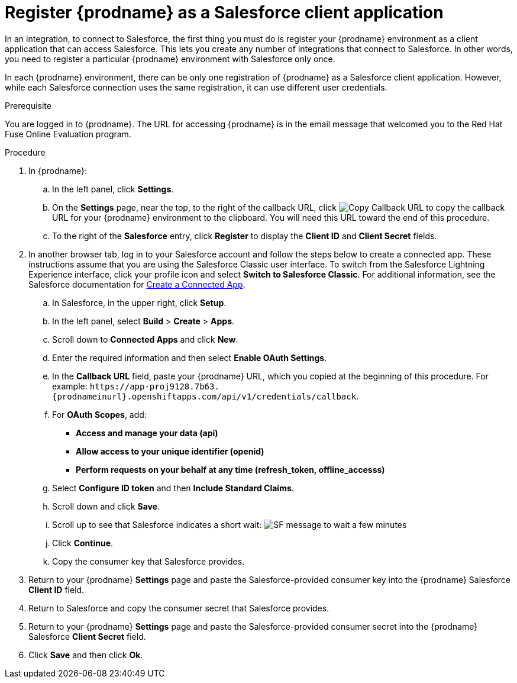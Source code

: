 // Module included in the following assemblies:
// Upstream:
// tutorials/topics/t2sf_intro.adoc
// tutorials/topics/sf2db_intro.adoc
// connecting/topics/connecting_to_sf.adoc
// Downstream:
// connecting-fuse-online-to-applications-and-services/topics/connecting_to_sf.adoc
// fuse-online-sample-integration-tutorials/topics/t2sf_intro.adoc
// fuse-online-sample-integration-tutorials/topics/sf2db_intro.adoc

[id='register-with-salesforce_{context}']
= Register {prodname} as a Salesforce client application

In an integration, to connect to Salesforce, the first thing you must do is
register your {prodname} environment as a client application
that can access Salesforce.
This lets you create any number of integrations that connect
to Salesforce. In other words, you need to register a particular
{prodname} environment with Salesforce only once.

In each {prodname} environment, there can be only one registration
of {prodname} as a Salesforce client application. However, while each Salesforce
connection uses the same registration, it can use different user
credentials. 

ifeval::["{context}" == "t2sf"]
If you already registered {prodname} as a Salesforce
client and created a Salesforce connection, skip to 
link:{LinkFuseOnlineTutorials}#create-twitter-sf-integration_t2sf[Create Twitter to Salesforce integration].
endif::[]

ifeval::["{context}" == "sf2db"]
If you already registered {prodname} as a Salesforce
client and created a Salesforce connection, skip to 
link:{LinkFuseOnlineTutorials}#create-sf-db-integration_sf2db[Create Salesforce to database integration]. 
endif::[]

 
.Prerequisite
You are logged in to {prodname}. The URL for accessing {prodname} is in the 
email message that welcomed you to the Red Hat Fuse Online Evaluation program. 

.Procedure
. In {prodname}:
.. In the left panel, click *Settings*.
.. On the *Settings* page, near the top, to the right of the callback URL, 
click 
image:images/CopyCallback.png[Copy Callback URL] to 
copy the callback URL for your {prodname} environment to the clipboard. 
You will need this URL toward the end of this procedure. 
.. To the right of the *Salesforce* entry,
click *Register* to display the *Client ID* and *Client Secret* fields.
. In another browser tab, log in to your Salesforce account and
follow the steps below to create a connected app.
These instructions assume that you are
using the Salesforce Classic user interface. To switch from the
Salesforce Lightning Experience interface, click your profile icon and select
*Switch to Salesforce Classic*.
For additional information, see the Salesforce documentation for
https://help.salesforce.com/articleView?id=connected_app_create.htm[Create a Connected App].
.. In Salesforce, in the upper right, click *Setup*.
.. In the left panel, select *Build* > *Create* > *Apps*.
.. Scroll down to *Connected Apps* and click *New*.
.. Enter the required information and then select *Enable OAuth Settings*.
.. In the *Callback URL* field, paste your
{prodname} URL, which you copied at the beginning of this procedure.
For example:
`\https://app-proj9128.7b63.{prodnameinurl}.openshiftapps.com/api/v1/credentials/callback`.
.. For *OAuth Scopes*, add:
** *Access and manage your data (api)*
** *Allow access to your unique identifier (openid)*
** *Perform requests on your behalf at any time (refresh_token, offline_accesss)*
.. Select *Configure ID token* and then *Include Standard Claims*.
.. Scroll down and click *Save*.
.. Scroll up to see that Salesforce indicates a short wait:
image:shared/images/SF-message-to-wait-a-few-minutes.png[title="Short Wait"]
.. Click *Continue*.
.. Copy the consumer key that Salesforce provides.
. Return to your {prodname} *Settings* page and paste the
Salesforce-provided
consumer key into the {prodname} Salesforce *Client ID* field.
. Return to Salesforce and copy the consumer secret that Salesforce provides.
. Return to your {prodname} *Settings* page and paste the
Salesforce-provided consumer secret into the {prodname} Salesforce
*Client Secret* field.
. Click *Save* and then click *Ok*.
